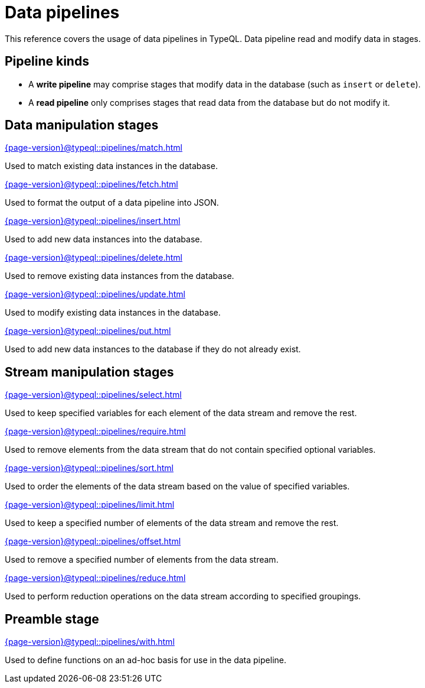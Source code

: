 = Data pipelines
:page-aliases: {page-version}@typeql::modifiers/overview.adoc, {page-version}@typeql::queries/overview.adoc

// TODO: this page should say something about how stages combine
// and give examples of how inputs and outputs are passed

This reference covers the usage of data pipelines in TypeQL. Data pipeline read and modify data in stages.

[[pipeline_kinds]]
== Pipeline kinds

* A *write pipeline* may comprise stages that modify data in the database (such as `insert` or `delete`).
* A *read pipeline* only comprises stages that read data from the database but do not modify it.

== Data manipulation stages

[cols-3]
--
.xref:{page-version}@typeql::pipelines/match.adoc[]
[.clickable]
****
Used to match existing data instances in the database.
****

.xref:{page-version}@typeql::pipelines/fetch.adoc[]
[.clickable]
****
Used to format the output of a data pipeline into JSON.
****

.xref:{page-version}@typeql::pipelines/insert.adoc[]
[.clickable]
****
Used to add new data instances into the database.
****

.xref:{page-version}@typeql::pipelines/delete.adoc[]
[.clickable]
****
Used to remove existing data instances from the database.
****

.xref:{page-version}@typeql::pipelines/update.adoc[]
[.clickable]
****
Used to modify existing data instances in the database.
****

.xref:{page-version}@typeql::pipelines/put.adoc[]
[.clickable]
****
Used to add new data instances to the database if they do not already exist.
****
--

== Stream manipulation stages

[cols-3]
--
.xref:{page-version}@typeql::pipelines/select.adoc[]
[.clickable]
****
Used to keep specified variables for each element of the data stream and remove the rest.
****

.xref:{page-version}@typeql::pipelines/require.adoc[]
[.clickable]
****
Used to remove elements from the data stream that do not contain specified optional variables.
****

.xref:{page-version}@typeql::pipelines/sort.adoc[]
[.clickable]
****
Used to order the elements of the data stream based on the value of specified variables.
****

.xref:{page-version}@typeql::pipelines/limit.adoc[]
[.clickable]
****
Used to keep a specified number of elements of the data stream and remove the rest.
****

.xref:{page-version}@typeql::pipelines/offset.adoc[]
[.clickable]
****
Used to remove a specified number of elements from the data stream.
****

.xref:{page-version}@typeql::pipelines/reduce.adoc[]
[.clickable]
****
Used to perform reduction operations on the data stream according to specified groupings.
****
--

== Preamble stage

[cols-1]
--
.xref:{page-version}@typeql::pipelines/with.adoc[]
[.clickable]
****
Used to define functions on an ad-hoc basis for use in the data pipeline.
****
--
